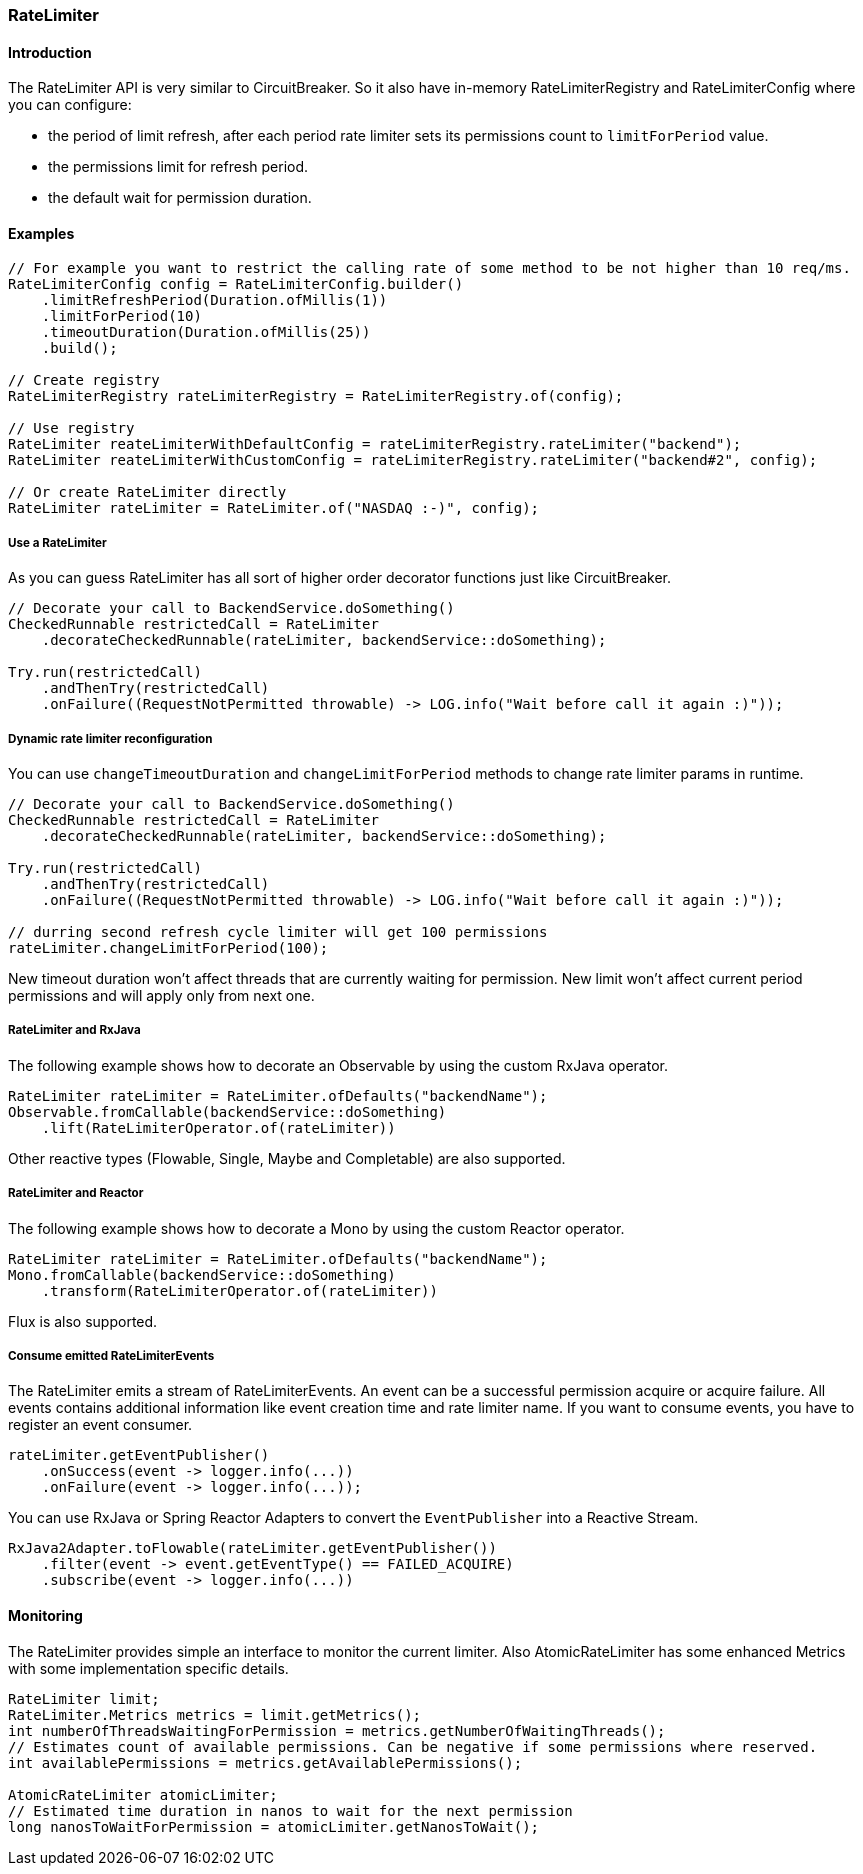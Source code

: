 === RateLimiter

==== Introduction

The RateLimiter API is very similar to CircuitBreaker.
So it also have in-memory RateLimiterRegistry and RateLimiterConfig where you can configure:

* the period of limit refresh, after each period rate limiter sets its permissions count to `limitForPeriod` value.
* the permissions limit for refresh period.
* the default wait for permission duration.

==== Examples
[source,java]
----
// For example you want to restrict the calling rate of some method to be not higher than 10 req/ms.
RateLimiterConfig config = RateLimiterConfig.builder()
    .limitRefreshPeriod(Duration.ofMillis(1))
    .limitForPeriod(10)
    .timeoutDuration(Duration.ofMillis(25))
    .build();

// Create registry
RateLimiterRegistry rateLimiterRegistry = RateLimiterRegistry.of(config);

// Use registry
RateLimiter reateLimiterWithDefaultConfig = rateLimiterRegistry.rateLimiter("backend");
RateLimiter reateLimiterWithCustomConfig = rateLimiterRegistry.rateLimiter("backend#2", config);

// Or create RateLimiter directly
RateLimiter rateLimiter = RateLimiter.of("NASDAQ :-)", config);
----

===== Use a RateLimiter

As you can guess RateLimiter has all sort of higher order decorator functions just like CircuitBreaker.

[source,java]
----
// Decorate your call to BackendService.doSomething()
CheckedRunnable restrictedCall = RateLimiter
    .decorateCheckedRunnable(rateLimiter, backendService::doSomething);

Try.run(restrictedCall)
    .andThenTry(restrictedCall)
    .onFailure((RequestNotPermitted throwable) -> LOG.info("Wait before call it again :)"));
----

===== Dynamic rate limiter reconfiguration

You can use `changeTimeoutDuration` and `changeLimitForPeriod` methods to change rate limiter params in runtime.

[source,java]
----
// Decorate your call to BackendService.doSomething()
CheckedRunnable restrictedCall = RateLimiter
    .decorateCheckedRunnable(rateLimiter, backendService::doSomething);

Try.run(restrictedCall)
    .andThenTry(restrictedCall)
    .onFailure((RequestNotPermitted throwable) -> LOG.info("Wait before call it again :)"));

// durring second refresh cycle limiter will get 100 permissions
rateLimiter.changeLimitForPeriod(100);
----

New timeout duration won't affect threads that are currently waiting for permission.
New limit won't affect current period permissions and will apply only from next one.

===== RateLimiter and RxJava

The following example shows how to decorate an Observable by using the custom RxJava operator.

[source,java]
----
RateLimiter rateLimiter = RateLimiter.ofDefaults("backendName");
Observable.fromCallable(backendService::doSomething)
    .lift(RateLimiterOperator.of(rateLimiter))
----

Other reactive types (Flowable, Single, Maybe and Completable) are also supported.

===== RateLimiter and Reactor

The following example shows how to decorate a Mono by using the custom Reactor operator.

[source,java]
----
RateLimiter rateLimiter = RateLimiter.ofDefaults("backendName");
Mono.fromCallable(backendService::doSomething)
    .transform(RateLimiterOperator.of(rateLimiter))
----

Flux is also supported.

===== Consume emitted RateLimiterEvents

The RateLimiter emits a stream of RateLimiterEvents. An event can be a successful permission acquire or acquire failure.
All events contains additional information like event creation time and rate limiter name.
If you want to consume events, you have to register an event consumer.

[source,java]
----
rateLimiter.getEventPublisher()
    .onSuccess(event -> logger.info(...))
    .onFailure(event -> logger.info(...));
----

You can use RxJava or Spring Reactor Adapters to convert the `EventPublisher` into a Reactive Stream.

[source,java]
----
RxJava2Adapter.toFlowable(rateLimiter.getEventPublisher())
    .filter(event -> event.getEventType() == FAILED_ACQUIRE)
    .subscribe(event -> logger.info(...))
----

==== Monitoring

The RateLimiter provides simple an interface to monitor the current limiter.
Also AtomicRateLimiter has some enhanced Metrics with some implementation specific details.

[source,java]
----
RateLimiter limit;
RateLimiter.Metrics metrics = limit.getMetrics();
int numberOfThreadsWaitingForPermission = metrics.getNumberOfWaitingThreads();
// Estimates count of available permissions. Can be negative if some permissions where reserved.
int availablePermissions = metrics.getAvailablePermissions();

AtomicRateLimiter atomicLimiter;
// Estimated time duration in nanos to wait for the next permission
long nanosToWaitForPermission = atomicLimiter.getNanosToWait();
----
